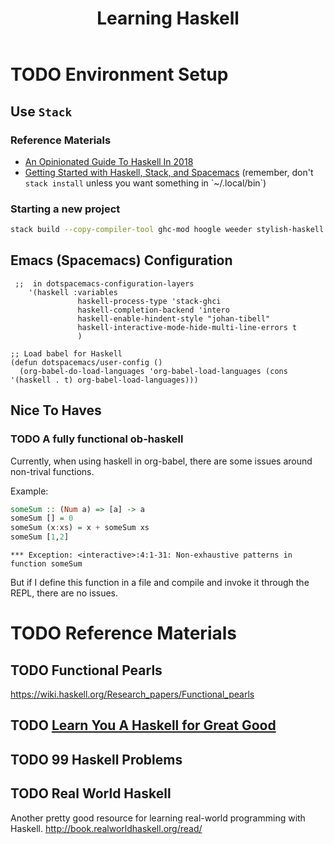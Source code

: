 #+TITLE: Learning Haskell
#+STARTUP: logdone
#+TODO: TODO IN-PROGRESS | DONE(!)

* TODO Environment Setup

** Use =Stack=

*** Reference Materials
  
   - [[https://lexi-lambda.github.io/blog/2018/02/10/an-opinionated-guide-to-haskell-in-2018/][An Opinionated Guide To Haskell In 2018]]
   - [[https://touk.pl/blog/2015/10/14/getting-started-with-haskell-stack-and-spacemacs/][Getting Started with Haskell, Stack, and Spacemacs]] (remember, don't =stack install= unless you want something in `~/.local/bin`)

*** Starting a new project
   
    #+BEGIN_SRC bash
      stack build --copy-compiler-tool ghc-mod hoogle weeder stylish-haskell
    #+END_SRC

    
** Emacs (Spacemacs) Configuration

    #+begin_src elisp
       ;;  in dotspacemacs-configuration-layers
          '(haskell :variables
                     haskell-process-type 'stack-ghci
                     haskell-completion-backend 'intero
                     haskell-enable-hindent-style "johan-tibell"
                     haskell-interactive-mode-hide-multi-line-errors t
                     )

      ;; Load babel for Haskell
      (defun dotspacemacs/user-config ()
        (org-babel-do-load-languages 'org-babel-load-languages (cons '(haskell . t) org-babel-load-languages)))
    #+end_src

    
** Nice To Haves

*** TODO A fully functional ob-haskell
    
    Currently, when using haskell in org-babel, there are some issues around non-trival functions.

    Example:

    #+begin_src haskell :exports both
      someSum :: (Num a) => [a] -> a
      someSum [] = 0
      someSum (x:xs) = x + someSum xs
      someSum [1,2]
    #+end_src

    #+RESULTS:
    : *** Exception: <interactive>:4:1-31: Non-exhaustive patterns in function someSum

    But if I define this function in a file and compile and invoke it through the REPL, there are no issues.

 
* TODO Reference Materials

** TODO Functional Pearls
   
   https://wiki.haskell.org/Research_papers/Functional_pearls
 
** TODO [[file:learn_you_a_haskell/Learn_You_A_Haskell.org][Learn You A Haskell for Great Good]]
   
** TODO 99 Haskell Problems
   
** TODO Real World Haskell
     
   Another pretty good resource for learning real-world programming with Haskell.
   http://book.realworldhaskell.org/read/
